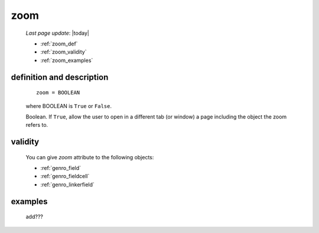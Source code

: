 .. _genro_zoom:

====
zoom
====
    
    *Last page update*: |today|
    
    * :ref:`zoom_def`
    * :ref:`zoom_validity`
    * :ref:`zoom_examples`
    
.. _zoom_def:

definition and description
==========================

    ::
    
        zoom = BOOLEAN
        
    where BOOLEAN is ``True`` or ``False``.

    Boolean. If ``True``, allow the user to open in a different tab (or window) a page
    including the object the zoom refers to.

.. _zoom_validity:

validity
========

    You can give *zoom* attribute to the following objects:
    
    * :ref:`genro_field`
    * :ref:`genro_fieldcell`
    * :ref:`genro_linkerfield`
    
.. _zoom_examples:

examples
========

    add???
                  